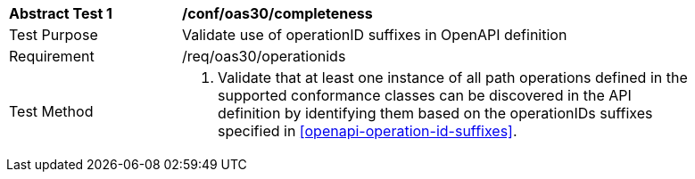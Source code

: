 [[ats_oas30_operationids]]
[width="90%",cols="2,6a"]
|===
^|*Abstract Test {counter:ats-id}* |*/conf/oas30/completeness*
^|Test Purpose |Validate use of operationID suffixes in OpenAPI definition
^|Requirement |/req/oas30/operationids
^|Test Method |1. Validate that at least one instance of all path operations defined in the supported conformance classes can be discovered in the API definition by identifying them based on the operationIDs suffixes specified in <<openapi-operation-id-suffixes>>.
|===
